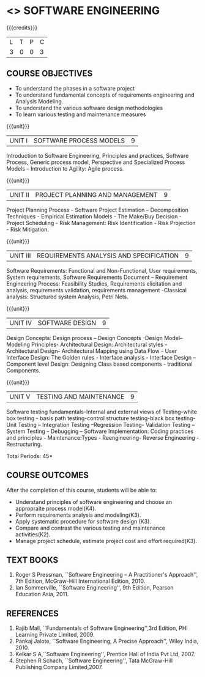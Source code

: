 * <<<406>>> SOFTWARE ENGINEERING
:properties:
:author: Ms. K. Madheswari and Ms. S. Angel Deborah
:date: 
:end:

#+startup: showall

{{{credits}}}
| L | T | P | C |
| 3 | 0 | 0 | 3 |

** COURSE OBJECTIVES
- To understand the phases in a software project
- To understand fundamental concepts of requirements engineering and Analysis Modeling.
- To understand the various software design methodologies
- To learn various testing and maintenance measures

{{{unit}}}
|UNIT I | SOFTWARE PROCESS MODELS | 9 |
Introduction to Software Engineering, Principles and practices,
Software Process, Generic process model, Perspective and Specialized
Process Models -- Introduction to Agility: Agile process.

{{{unit}}}
|UNIT II | PROJECT PLANNING AND MANAGEMENT | 9 |
Project Planning Process - Software Project Estimation --
Decomposition Techniques - Empirical Estimation Models - The Make/Buy
Decision - Project Scheduling - Risk Management: Risk Identification -
Risk Projection - Risk Mitigation.

{{{unit}}}
|UNIT III | REQUIREMENTS ANALYSIS AND SPECIFICATION  | 9 |
Software Requirements: Functional and Non-Functional, User
requirements, System requirements, Software Requirements Document --
Requirement Engineering Process: Feasibility Studies, Requirements
elicitation and analysis, requirements validation, requirements
management -Classical analysis: Structured system Analysis, Petri
Nets.

{{{unit}}}
|UNIT IV | SOFTWARE DESIGN | 9 |
Design Concepts: Design process -- Design Concepts -Design Model--
Modeling Principles- Architectural Design: Architectural styles -
Architectural Design- Architectural Mapping using Data Flow - User
Interface Design: The Golden rules - Interface analysis - Interface
Design --Component level Design: Designing Class based components -
traditional Components.

{{{unit}}}
|UNIT V | TESTING AND MAINTENANCE | 9 |
Software testing fundamentals-Internal and external views of
Testing-white box testing - basis path testing-control structure
testing-black box testing- Unit Testing -- Integration Testing
--Regression Testing- Validation Testing -- System Testing - Debugging
-- Software Implementation: Coding practices and principles -
Maintenance:Types - Reengineering- Reverse Engineering -
Restructuring.

\hfill *Total Periods: 45*

** COURSE OUTCOMES
After the completion of this course, students will be able to: 
- Understand principles of software engineering and choose an appropraite process model(K4).
- Perform requirements analysis and modeling(K3).
- Apply systematic procedure for software design (K3).
- Compare and contrast the various testing and maintenance activities(K2).
- Manage project schedule, estimate project cost and effort required(K3).
      
** TEXT BOOKS
1. Roger S Pressman, ``Software Engineering -- A Practitioner's
   Approach'', 7th Edition, McGraw-Hill International
   Edition, 2010.
2. Ian Sommerville, ``Software Engineering'', 9th Edition, Pearson
   Education Asia, 2011.


** REFERENCES
1. Rajib Mall, ``Fundamentals of Software Engineering'',3rd
   Edition, PHI Learning Private Limited, 2009.
2. Pankaj Jalote, ``Software Engineering, A Precise Approach'', Wiley
   India, 2010.
3. Kelkar S A,``Software Engineering'', Prentice Hall of India Pvt
   Ltd, 2007.
4. Stephen R Schach, ``Software Engineering'', Tata McGraw-Hill
   Publishing Company Limited,2007.
